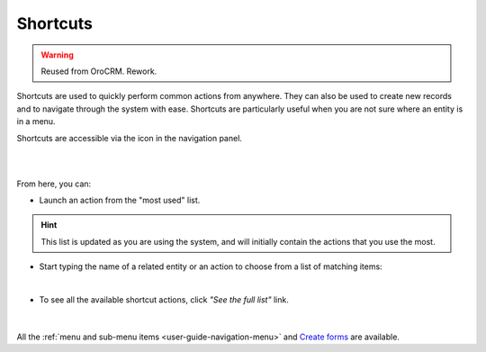.. _user-guide-getting-started-shortcuts:

Shortcuts
=========

.. warning:: Reused from OroCRM. Rework.

Shortcuts are used to quickly perform common actions from anywhere. They can also be used to create new records and to 
navigate through the system with ease. Shortcuts are particularly useful when you are not sure where an entity is in a 
menu.

Shortcuts are accessible via the icon in the navigation panel.

|

.. image:: /user_guide/img/getting_started/navigation/panel/shortcut_full.png

|

From here, you can:

- Launch an action from the "most used" list.

.. hint::

    This list is updated as you are using the system, and will initially contain the actions that you use the most.

- Start typing the name of a related entity or an action to choose from a list of matching items:

  |shortcut|
  
|

- To see all the available shortcut actions, click *"See the full list"* link.

|

  |shortcut_all|


All the :ref:`menu and sub-menu items <user-guide-navigation-menu>` and 
`Create forms <../../advanced/data_management/form.html>`_ are available.




.. |IcSearch| image:: /user_guide/img/common/buttons/IcSearch.png

.. |shortcut| image:: /user_guide/img/getting_started/navigation/panel/shortcut.png

.. |shortcut_all| image:: /user_guide/img/getting_started/navigation/panel/shortcut_all.png
